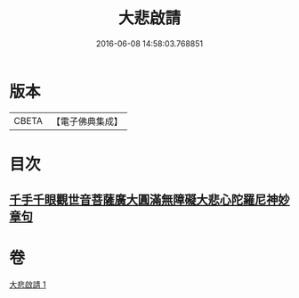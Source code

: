 #+TITLE: 大悲啟請 
#+DATE: 2016-06-08 14:58:03.768851

* 版本
 |     CBETA|【電子佛典集成】|

* 目次
** [[file:KR6s0035_001.txt::001-1295c24][千手千眼觀世音菩薩廣大圓滿無障礙大悲心陀羅尼神妙章句]]

* 卷
[[file:KR6s0035_001.txt][大悲啟請 1]]

